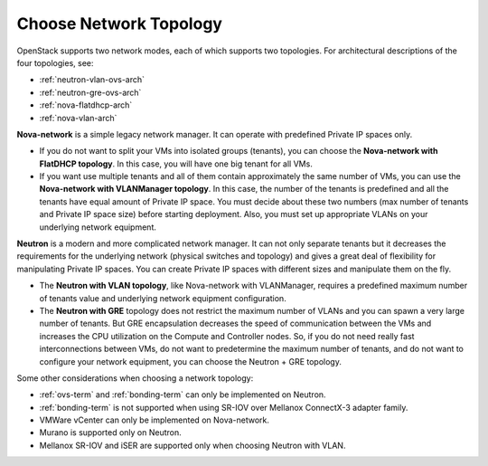 
.. _net-topology-plan:

Choose Network Topology
=======================

OpenStack supports two network modes,
each of which supports two topologies.
For architectural descriptions of the four topologies, see:

* :ref:`neutron-vlan-ovs-arch`
* :ref:`neutron-gre-ovs-arch`
* :ref:`nova-flatdhcp-arch`
* :ref:`nova-vlan-arch`

**Nova-network** is a simple legacy network manager.
It can operate with predefined Private IP spaces only.

* If you do not want to split your VMs into isolated groups (tenants),
  you can choose the **Nova-network with FlatDHCP topology**.
  In this case, you will have one big tenant for all VMs.

* If you want use multiple tenants
  and all of them contain approximately the same number of VMs,
  you can use the **Nova-network with VLANManager topology**.
  In this case, the number of the tenants is predefined
  and all the tenants have equal amount of Private IP space.
  You must decide about these two numbers
  (max number of tenants and Private IP space size)
  before starting deployment.
  Also, you must set up appropriate VLANs
  on your underlying network equipment.

**Neutron** is a modern and more complicated network manager.
It can not only separate tenants
but it decreases the requirements for the underlying network
(physical switches and topology)
and gives a great deal of flexibility
for manipulating Private IP spaces.
You can create Private IP spaces with different sizes
and manipulate them on the fly.

* The **Neutron with VLAN topology**,
  like Nova-network with VLANManager,
  requires a predefined maximum number of tenants value
  and underlying network equipment configuration.

* The **Neutron with GRE** topology
  does not restrict the maximum number of VLANs
  and you can spawn a very large number of tenants.
  But GRE encapsulation decreases the speed of communication between the VMs
  and increases the CPU utilization on the Compute and Controller nodes.
  So, if you do not need really fast interconnections between VMs,
  do not want to predetermine the maximum number of tenants,
  and do not want to configure your network equipment,
  you can choose the Neutron + GRE topology.

Some other considerations when choosing a network topology:

- :ref:`ovs-term` and :ref:`bonding-term` can only be implemented on Neutron.
- :ref:`bonding-term` is not supported when using SR-IOV over Mellanox ConnectX-3 adapter family.
- VMWare vCenter can only be implemented on Nova-network.
- Murano is supported only on Neutron.
- Mellanox SR-IOV and iSER are supported only when choosing Neutron with VLAN.
